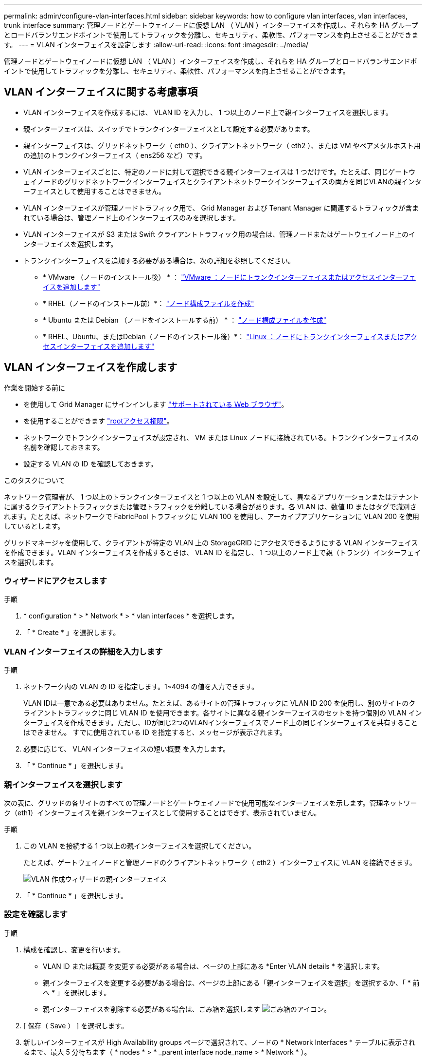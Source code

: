 ---
permalink: admin/configure-vlan-interfaces.html 
sidebar: sidebar 
keywords: how to configure vlan interfaces, vlan interfaces, trunk interface 
summary: 管理ノードとゲートウェイノードに仮想 LAN （ VLAN ）インターフェイスを作成し、それらを HA グループとロードバランサエンドポイントで使用してトラフィックを分離し、セキュリティ、柔軟性、パフォーマンスを向上させることができます。 
---
= VLAN インターフェイスを設定します
:allow-uri-read: 
:icons: font
:imagesdir: ../media/


[role="lead"]
管理ノードとゲートウェイノードに仮想 LAN （ VLAN ）インターフェイスを作成し、それらを HA グループとロードバランサエンドポイントで使用してトラフィックを分離し、セキュリティ、柔軟性、パフォーマンスを向上させることができます。



== VLAN インターフェイスに関する考慮事項

* VLAN インターフェイスを作成するには、 VLAN ID を入力し、 1 つ以上のノード上で親インターフェイスを選択します。
* 親インターフェイスは、スイッチでトランクインターフェイスとして設定する必要があります。
* 親インターフェイスは、グリッドネットワーク（ eth0 ）、クライアントネットワーク（ eth2 ）、または VM やベアメタルホスト用の追加のトランクインターフェイス（ ens256 など）です。
* VLAN インターフェイスごとに、特定のノードに対して選択できる親インターフェイスは 1 つだけです。たとえば、同じゲートウェイノードのグリッドネットワークインターフェイスとクライアントネットワークインターフェイスの両方を同じVLANの親インターフェイスとして使用することはできません。
* VLAN インターフェイスが管理ノードトラフィック用で、 Grid Manager および Tenant Manager に関連するトラフィックが含まれている場合は、管理ノード上のインターフェイスのみを選択します。
* VLAN インターフェイスが S3 または Swift クライアントトラフィック用の場合は、管理ノードまたはゲートウェイノード上のインターフェイスを選択します。
* トランクインターフェイスを追加する必要がある場合は、次の詳細を参照してください。
+
** * VMware （ノードのインストール後） * ： link:../maintain/vmware-adding-trunk-or-access-interfaces-to-node.html["VMware ：ノードにトランクインターフェイスまたはアクセスインターフェイスを追加します"]
** * RHEL（ノードのインストール前）*： link:../rhel/creating-node-configuration-files.html["ノード構成ファイルを作成"]
** * Ubuntu または Debian （ノードをインストールする前） * ： link:../ubuntu/creating-node-configuration-files.html["ノード構成ファイルを作成"]
** * RHEL、Ubuntu、またはDebian（ノードのインストール後）*： link:../maintain/linux-adding-trunk-or-access-interfaces-to-node.html["Linux ：ノードにトランクインターフェイスまたはアクセスインターフェイスを追加します"]






== VLAN インターフェイスを作成します

.作業を開始する前に
* を使用して Grid Manager にサインインします link:../admin/web-browser-requirements.html["サポートされている Web ブラウザ"]。
* を使用することができます link:admin-group-permissions.html["rootアクセス権限"]。
* ネットワークでトランクインターフェイスが設定され、 VM または Linux ノードに接続されている。トランクインターフェイスの名前を確認しておきます。
* 設定する VLAN の ID を確認しておきます。


.このタスクについて
ネットワーク管理者が、 1 つ以上のトランクインターフェイスと 1 つ以上の VLAN を設定して、異なるアプリケーションまたはテナントに属するクライアントトラフィックまたは管理トラフィックを分離している場合があります。各 VLAN は、数値 ID またはタグで識別されます。たとえば、ネットワークで FabricPool トラフィックに VLAN 100 を使用し、アーカイブアプリケーションに VLAN 200 を使用しているとします。

グリッドマネージャを使用して、クライアントが特定の VLAN 上の StorageGRID にアクセスできるようにする VLAN インターフェイスを作成できます。VLAN インターフェイスを作成するときは、 VLAN ID を指定し、 1 つ以上のノード上で親（トランク）インターフェイスを選択します。



=== ウィザードにアクセスします

.手順
. * configuration * > * Network * > * vlan interfaces * を選択します。
. 「 * Create * 」を選択します。




=== VLAN インターフェイスの詳細を入力します

.手順
. ネットワーク内の VLAN の ID を指定します。1~4094 の値を入力できます。
+
VLAN IDは一意である必要はありません。たとえば、あるサイトの管理トラフィックに VLAN ID 200 を使用し、別のサイトのクライアントトラフィックに同じ VLAN ID を使用できます。各サイトに異なる親インターフェイスのセットを持つ個別の VLAN インターフェイスを作成できます。ただし、IDが同じ2つのVLANインターフェイスでノード上の同じインターフェイスを共有することはできません。
すでに使用されている ID を指定すると、メッセージが表示されます。

. 必要に応じて、 VLAN インターフェイスの短い概要 を入力します。
. 「 * Continue * 」を選択します。




=== 親インターフェイスを選択します

次の表に、グリッドの各サイトのすべての管理ノードとゲートウェイノードで使用可能なインターフェイスを示します。管理ネットワーク（eth1）インターフェイスを親インターフェイスとして使用することはできず、表示されていません。

.手順
. この VLAN を接続する 1 つ以上の親インターフェイスを選択してください。
+
たとえば、ゲートウェイノードと管理ノードのクライアントネットワーク（ eth2 ）インターフェイスに VLAN を接続できます。

+
image::../media/vlan-create-parent-interfaces.png[VLAN 作成ウィザードの親インターフェイス]

. 「 * Continue * 」を選択します。




=== 設定を確認します

.手順
. 構成を確認し、変更を行います。
+
** VLAN ID または概要 を変更する必要がある場合は、ページの上部にある *Enter VLAN details * を選択します。
** 親インターフェイスを変更する必要がある場合は、ページの上部にある「親インターフェイスを選択」を選択するか、「 * 前へ * 」を選択します。
** 親インターフェイスを削除する必要がある場合は、ごみ箱を選択します image:../media/icon-trash-can.png["ごみ箱のアイコン"]。


. [ 保存（ Save ） ] を選択します。
. 新しいインターフェイスが High Availability groups ページで選択されて、ノードの * Network Interfaces * テーブルに表示されるまで、最大 5 分待ちます（ * nodes * > * _parent interface node_name > * Network * ）。




== VLAN インターフェイスを編集します

VLAN インターフェイスを編集する場合、次の種類の変更を行うことができます。

* VLAN ID または概要 を変更します。
* 親インターフェイスを追加または削除します。


たとえば、関連付けられているノードの運用を停止する場合、 VLAN インターフェイスから親インターフェイスを削除できます。

次の点に注意してください。

* HA グループで VLAN インターフェイスを使用している場合、 VLAN ID は変更できません。
* HA グループで親インターフェイスが使用されている場合、親インターフェイスを削除することはできません。
+
たとえば、 VLAN 200 がノード A および B の親インターフェイスに接続されているとしますHAグループがノードAにVLAN 200インターフェイスを使用し、ノードBにeth2インターフェイスを使用する場合、ノードBの未使用の親インターフェイスは削除できますが、ノードAの使用済みの親インターフェイスは削除できません。



.手順
. * configuration * > * Network * > * vlan interfaces * を選択します。
. 編集するVLANインターフェイスのチェックボックスを選択します。次に、 * アクション * > * 編集 * を選択します。
. 必要に応じて、 VLAN ID または概要 を更新します。次に、 [* Continue （続行） ] を選択します。
+
HA グループで VLAN が使用されている場合、 VLAN ID は更新できません。

. 必要に応じて、チェックボックスをオンまたはオフにして、親インターフェイスを追加するか、使用されていないインターフェイスを削除します。次に、 [* Continue （続行） ] を選択します。
. 構成を確認し、変更を行います。
. [ 保存（ Save ） ] を選択します。




== VLAN インターフェイスを削除します

1 つ以上の VLAN インターフェイスを削除できます。

HA グループで現在使用されている VLAN インターフェイスは削除できません。HA グループを削除する前に、 VLAN インターフェイスを HA グループから削除する必要があります。

クライアントトラフィックの中断を回避するには、次のいずれかを実行します。

* この VLAN インターフェイスを削除する前に、 HA グループに新しい VLAN インターフェイスを追加してください。
* この VLAN インターフェイスを使用しない新しい HA グループを作成してください。
* 削除する VLAN インターフェイスが現在アクティブインターフェイスである場合は、 HA グループを編集します。削除する VLAN インターフェイスを優先順位リストの一番下に移動します。新しいプライマリインターフェイスとの通信が確立されるまで待ってから、 HA グループから古いインターフェイスを削除します。最後に、そのノードの VLAN インターフェイスを削除します。


.手順
. * configuration * > * Network * > * vlan interfaces * を選択します。
. 削除する各VLANインターフェイスのチェックボックスを選択します。次に、 * アクション * > * 削除 * を選択します。
. 「 * はい * 」を選択して選択を確定します。
+
選択したすべての VLAN インターフェイスが削除されます。VLAN Interfaces ページに、グリーンの成功バナーが表示されます。


